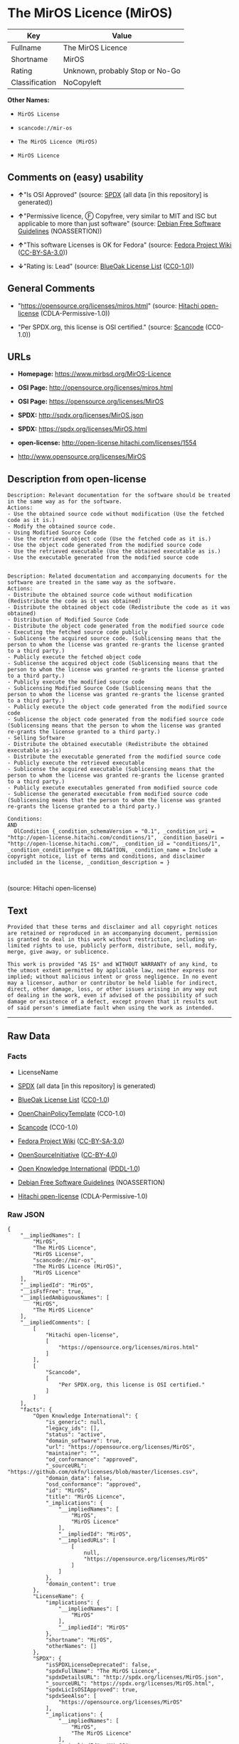 * The MirOS Licence (MirOS)

| Key              | Value                             |
|------------------+-----------------------------------|
| Fullname         | The MirOS Licence                 |
| Shortname        | MirOS                             |
| Rating           | Unknown, probably Stop or No-Go   |
| Classification   | NoCopyleft                        |

*Other Names:*

- =MirOS License=

- =scancode://mir-os=

- =The MirOS Licence (MirOS)=

- =MirOS Licence=

** Comments on (easy) usability

- *↑*"Is OSI Approved" (source:
  [[https://spdx.org/licenses/MirOS.html][SPDX]] (all data [in this
  repository] is generated))

- *↑*"Permissive licence, Ⓕ Copyfree, very similar to MIT and ISC but
  applicable to more than just software" (source:
  [[https://wiki.debian.org/DFSGLicenses][Debian Free Software
  Guidelines]] (NOASSERTION))

- *↑*"This software Licenses is OK for Fedora" (source:
  [[https://fedoraproject.org/wiki/Licensing:Main?rd=Licensing][Fedora
  Project Wiki]]
  ([[https://creativecommons.org/licenses/by-sa/3.0/legalcode][CC-BY-SA-3.0]]))

- *↓*"Rating is: Lead" (source:
  [[https://blueoakcouncil.org/list][BlueOak License List]]
  ([[https://raw.githubusercontent.com/blueoakcouncil/blue-oak-list-npm-package/master/LICENSE][CC0-1.0]]))

** General Comments

- "https://opensource.org/licenses/miros.html" (source:
  [[https://github.com/Hitachi/open-license][Hitachi open-license]]
  (CDLA-Permissive-1.0))

- "Per SPDX.org, this license is OSI certified." (source:
  [[https://github.com/nexB/scancode-toolkit/blob/develop/src/licensedcode/data/licenses/mir-os.yml][Scancode]]
  (CC0-1.0))

** URLs

- *Homepage:* https://www.mirbsd.org/MirOS-Licence

- *OSI Page:* http://opensource.org/licenses/miros.html

- *OSI Page:* https://opensource.org/licenses/MirOS

- *SPDX:* http://spdx.org/licenses/MirOS.json

- *SPDX:* https://spdx.org/licenses/MirOS.html

- *open-license:* http://open-license.hitachi.com/licenses/1554

- http://www.opensource.org/licenses/MirOS

** Description from open-license

#+BEGIN_EXAMPLE
  Description: Relevant documentation for the software should be treated in the same way as for the software.
  Actions:
  - Use the obtained source code without modification (Use the fetched code as it is.)
  - Modify the obtained source code.
  - Using Modified Source Code
  - Use the retrieved object code (Use the fetched code as it is.)
  - Use the object code generated from the modified source code
  - Use the retrieved executable (Use the obtained executable as is.)
  - Use the executable generated from the modified source code

#+END_EXAMPLE

#+BEGIN_EXAMPLE
  Description: Related documentation and accompanying documents for the software are treated in the same way as the software.
  Actions:
  - Distribute the obtained source code without modification (Redistribute the code as it was obtained)
  - Distribute the obtained object code (Redistribute the code as it was obtained)
  - Distribution of Modified Source Code
  - Distribute the object code generated from the modified source code
  - Executing the fetched source code publicly
  - Sublicense the acquired source code. (Sublicensing means that the person to whom the license was granted re-grants the license granted to a third party.)
  - Publicly execute the fetched object code
  - Sublicense the acquired object code (Sublicensing means that the person to whom the license was granted re-grants the license granted to a third party.)
  - Publicly execute the modified source code
  - Sublicensing Modified Source Code (Sublicensing means that the person to whom the license was granted re-grants the license granted to a third party.)
  - Publicly execute the object code generated from the modified source code
  - Sublicense the object code generated from the modified source code (Sublicensing means that the person to whom the license was granted re-grants the license granted to a third party.)
  - Selling Software
  - Distribute the obtained executable (Redistribute the obtained executable as-is)
  - Distribute the executable generated from the modified source code
  - Publicly execute the retrieved executable
  - Sublicense the acquired executable (Sublicensing means that the person to whom the license was granted re-grants the license granted to a third party.)
  - Publicly execute executables generated from modified source code
  - Sublicense the generated executable from modified source code (Sublicensing means that the person to whom the license was granted re-grants the license granted to a third party.)

  Conditions:
  AND
    OlCondition {_condition_schemaVersion = "0.1", _condition_uri = "http://open-license.hitachi.com/conditions/1", _condition_baseUri = "http://open-license.hitachi.com/", _condition_id = "conditions/1", _condition_conditionType = OBLIGATION, _condition_name = Include a copyright notice, list of terms and conditions, and disclaimer included in the license, _condition_description = }


#+END_EXAMPLE

(source: Hitachi open-license)

** Text

#+BEGIN_EXAMPLE
  Provided that these terms and disclaimer and all copyright notices
  are retained or reproduced in an accompanying document, permission
  is granted to deal in this work without restriction, including un‐
  limited rights to use, publicly perform, distribute, sell, modify,
  merge, give away, or sublicence.

  This work is provided "AS IS" and WITHOUT WARRANTY of any kind, to
  the utmost extent permitted by applicable law, neither express nor
  implied; without malicious intent or gross negligence. In no event
  may a licensor, author or contributor be held liable for indirect,
  direct, other damage, loss, or other issues arising in any way out
  of dealing in the work, even if advised of the possibility of such
  damage or existence of a defect, except proven that it results out
  of said person's immediate fault when using the work as intended.
#+END_EXAMPLE

--------------

** Raw Data

*** Facts

- LicenseName

- [[https://spdx.org/licenses/MirOS.html][SPDX]] (all data [in this
  repository] is generated)

- [[https://blueoakcouncil.org/list][BlueOak License List]]
  ([[https://raw.githubusercontent.com/blueoakcouncil/blue-oak-list-npm-package/master/LICENSE][CC0-1.0]])

- [[https://github.com/OpenChain-Project/curriculum/raw/ddf1e879341adbd9b297cd67c5d5c16b2076540b/policy-template/Open%20Source%20Policy%20Template%20for%20OpenChain%20Specification%201.2.ods][OpenChainPolicyTemplate]]
  (CC0-1.0)

- [[https://github.com/nexB/scancode-toolkit/blob/develop/src/licensedcode/data/licenses/mir-os.yml][Scancode]]
  (CC0-1.0)

- [[https://fedoraproject.org/wiki/Licensing:Main?rd=Licensing][Fedora
  Project Wiki]]
  ([[https://creativecommons.org/licenses/by-sa/3.0/legalcode][CC-BY-SA-3.0]])

- [[https://opensource.org/licenses/][OpenSourceInitiative]]
  ([[https://creativecommons.org/licenses/by/4.0/legalcode][CC-BY-4.0]])

- [[https://github.com/okfn/licenses/blob/master/licenses.csv][Open
  Knowledge International]]
  ([[https://opendatacommons.org/licenses/pddl/1-0/][PDDL-1.0]])

- [[https://wiki.debian.org/DFSGLicenses][Debian Free Software
  Guidelines]] (NOASSERTION)

- [[https://github.com/Hitachi/open-license][Hitachi open-license]]
  (CDLA-Permissive-1.0)

*** Raw JSON

#+BEGIN_EXAMPLE
  {
      "__impliedNames": [
          "MirOS",
          "The MirOS Licence",
          "MirOS License",
          "scancode://mir-os",
          "The MirOS Licence (MirOS)",
          "MirOS Licence"
      ],
      "__impliedId": "MirOS",
      "__isFsfFree": true,
      "__impliedAmbiguousNames": [
          "MirOS",
          "The MirOS Licence"
      ],
      "__impliedComments": [
          [
              "Hitachi open-license",
              [
                  "https://opensource.org/licenses/miros.html"
              ]
          ],
          [
              "Scancode",
              [
                  "Per SPDX.org, this license is OSI certified."
              ]
          ]
      ],
      "facts": {
          "Open Knowledge International": {
              "is_generic": null,
              "legacy_ids": [],
              "status": "active",
              "domain_software": true,
              "url": "https://opensource.org/licenses/MirOS",
              "maintainer": "",
              "od_conformance": "approved",
              "_sourceURL": "https://github.com/okfn/licenses/blob/master/licenses.csv",
              "domain_data": false,
              "osd_conformance": "approved",
              "id": "MirOS",
              "title": "MirOS Licence",
              "_implications": {
                  "__impliedNames": [
                      "MirOS",
                      "MirOS Licence"
                  ],
                  "__impliedId": "MirOS",
                  "__impliedURLs": [
                      [
                          null,
                          "https://opensource.org/licenses/MirOS"
                      ]
                  ]
              },
              "domain_content": true
          },
          "LicenseName": {
              "implications": {
                  "__impliedNames": [
                      "MirOS"
                  ],
                  "__impliedId": "MirOS"
              },
              "shortname": "MirOS",
              "otherNames": []
          },
          "SPDX": {
              "isSPDXLicenseDeprecated": false,
              "spdxFullName": "The MirOS Licence",
              "spdxDetailsURL": "http://spdx.org/licenses/MirOS.json",
              "_sourceURL": "https://spdx.org/licenses/MirOS.html",
              "spdxLicIsOSIApproved": true,
              "spdxSeeAlso": [
                  "https://opensource.org/licenses/MirOS"
              ],
              "_implications": {
                  "__impliedNames": [
                      "MirOS",
                      "The MirOS Licence"
                  ],
                  "__impliedId": "MirOS",
                  "__impliedJudgement": [
                      [
                          "SPDX",
                          {
                              "tag": "PositiveJudgement",
                              "contents": "Is OSI Approved"
                          }
                      ]
                  ],
                  "__isOsiApproved": true,
                  "__impliedURLs": [
                      [
                          "SPDX",
                          "http://spdx.org/licenses/MirOS.json"
                      ],
                      [
                          null,
                          "https://opensource.org/licenses/MirOS"
                      ]
                  ]
              },
              "spdxLicenseId": "MirOS"
          },
          "Fedora Project Wiki": {
              "GPLv2 Compat?": "Yes",
              "rating": "Good",
              "Upstream URL": "http://mirbsd.de/MirOS-Licence",
              "GPLv3 Compat?": "Yes",
              "Short Name": "MirOS",
              "licenseType": "license",
              "_sourceURL": "https://fedoraproject.org/wiki/Licensing:Main?rd=Licensing",
              "Full Name": "MirOS License",
              "FSF Free?": "Yes",
              "_implications": {
                  "__impliedNames": [
                      "MirOS License"
                  ],
                  "__isFsfFree": true,
                  "__impliedAmbiguousNames": [
                      "MirOS"
                  ],
                  "__impliedJudgement": [
                      [
                          "Fedora Project Wiki",
                          {
                              "tag": "PositiveJudgement",
                              "contents": "This software Licenses is OK for Fedora"
                          }
                      ]
                  ]
              }
          },
          "Scancode": {
              "otherUrls": [
                  "http://www.opensource.org/licenses/MirOS",
                  "https://opensource.org/licenses/MirOS"
              ],
              "homepageUrl": "https://www.mirbsd.org/MirOS-Licence",
              "shortName": "MirOS License",
              "textUrls": null,
              "text": "Provided that these terms and disclaimer and all copyright notices\nare retained or reproduced in an accompanying document, permission\nis granted to deal in this work without restriction, including unÃ¢ÂÂ\nlimited rights to use, publicly perform, distribute, sell, modify,\nmerge, give away, or sublicence.\n\nThis work is provided \"AS IS\" and WITHOUT WARRANTY of any kind, to\nthe utmost extent permitted by applicable law, neither express nor\nimplied; without malicious intent or gross negligence. In no event\nmay a licensor, author or contributor be held liable for indirect,\ndirect, other damage, loss, or other issues arising in any way out\nof dealing in the work, even if advised of the possibility of such\ndamage or existence of a defect, except proven that it results out\nof said person's immediate fault when using the work as intended.\n",
              "category": "Permissive",
              "osiUrl": "http://opensource.org/licenses/miros.html",
              "owner": "MirOS Project",
              "_sourceURL": "https://github.com/nexB/scancode-toolkit/blob/develop/src/licensedcode/data/licenses/mir-os.yml",
              "key": "mir-os",
              "name": "MirOS License",
              "spdxId": "MirOS",
              "notes": "Per SPDX.org, this license is OSI certified.",
              "_implications": {
                  "__impliedNames": [
                      "scancode://mir-os",
                      "MirOS License",
                      "MirOS"
                  ],
                  "__impliedId": "MirOS",
                  "__impliedComments": [
                      [
                          "Scancode",
                          [
                              "Per SPDX.org, this license is OSI certified."
                          ]
                      ]
                  ],
                  "__impliedCopyleft": [
                      [
                          "Scancode",
                          "NoCopyleft"
                      ]
                  ],
                  "__calculatedCopyleft": "NoCopyleft",
                  "__impliedText": "Provided that these terms and disclaimer and all copyright notices\nare retained or reproduced in an accompanying document, permission\nis granted to deal in this work without restriction, including unâ\nlimited rights to use, publicly perform, distribute, sell, modify,\nmerge, give away, or sublicence.\n\nThis work is provided \"AS IS\" and WITHOUT WARRANTY of any kind, to\nthe utmost extent permitted by applicable law, neither express nor\nimplied; without malicious intent or gross negligence. In no event\nmay a licensor, author or contributor be held liable for indirect,\ndirect, other damage, loss, or other issues arising in any way out\nof dealing in the work, even if advised of the possibility of such\ndamage or existence of a defect, except proven that it results out\nof said person's immediate fault when using the work as intended.\n",
                  "__impliedURLs": [
                      [
                          "Homepage",
                          "https://www.mirbsd.org/MirOS-Licence"
                      ],
                      [
                          "OSI Page",
                          "http://opensource.org/licenses/miros.html"
                      ],
                      [
                          null,
                          "http://www.opensource.org/licenses/MirOS"
                      ],
                      [
                          null,
                          "https://opensource.org/licenses/MirOS"
                      ]
                  ]
              }
          },
          "OpenChainPolicyTemplate": {
              "isSaaSDeemed": "no",
              "licenseType": "permissive",
              "freedomOrDeath": "no",
              "typeCopyleft": "no",
              "_sourceURL": "https://github.com/OpenChain-Project/curriculum/raw/ddf1e879341adbd9b297cd67c5d5c16b2076540b/policy-template/Open%20Source%20Policy%20Template%20for%20OpenChain%20Specification%201.2.ods",
              "name": "MirOS Licence",
              "commercialUse": true,
              "spdxId": "MirOS",
              "_implications": {
                  "__impliedNames": [
                      "MirOS"
                  ]
              }
          },
          "Debian Free Software Guidelines": {
              "LicenseName": "The MirOS Licence",
              "State": "DFSGCompatible",
              "_sourceURL": "https://wiki.debian.org/DFSGLicenses",
              "_implications": {
                  "__impliedNames": [
                      "MirOS"
                  ],
                  "__impliedAmbiguousNames": [
                      "The MirOS Licence"
                  ],
                  "__impliedJudgement": [
                      [
                          "Debian Free Software Guidelines",
                          {
                              "tag": "PositiveJudgement",
                              "contents": "Permissive licence, â» Copyfree, very similar to MIT and ISC but applicable to more than just software"
                          }
                      ]
                  ]
              },
              "Comment": "Permissive licence, â» Copyfree, very similar to MIT and ISC but applicable to more than just software",
              "LicenseId": "MirOS"
          },
          "Hitachi open-license": {
              "summary": "https://opensource.org/licenses/miros.html",
              "notices": [
                  {
                      "content": "such software is provided \"as-is\" and, except in the case of bad faith or gross negligence, without warranty of any kind, either express or implied, to the extent permitted by applicable law.",
                      "description": "There is no guarantee."
                  },
                  {
                      "content": "neither the licensor, the author, nor the contributor shall be liable for any damages, losses, or other problems, including indirect or direct damages, arising out of the use of such software, even if they have been advised of the possibility of such damages or of the existence of a defect. You may not use the Software for any purpose other than that for which it was intended. You may not use the Software for any purpose other than the intended use of the Software, unless such use is caused by direct negligence of the Licensor, the Author, or the Contributor."
                  }
              ],
              "_sourceURL": "http://open-license.hitachi.com/licenses/1554",
              "content": "/*-\r\n* Copyright Â© year, year, year, â¦\r\n* First M. Last <user@host.domain>\r\n*\r\n* Provided that these terms and disclaimer and all copyright notices\r\n* are retained or reproduced in an accompanying document, permission\r\n* is granted to deal in this work without restriction, including unâ\r\n* limited rights to use, publicly perform, distribute, sell, modify,\r\n* merge, give away, or sublicence.\r\n*\r\n* This work is provided \"AS IS\" and WITHOUT WARRANTY of any kind, to\r\n* the utmost extent permitted by applicable law, neither express nor\r\n* implied; without malicious intent or gross negligence. In no event\r\n* may a licensor, author or contributor be held liable for indirect,\r\n* direct, other damage, loss, or other issues arising in any way out\r\n* of dealing in the work, even if advised of the possibility of such\r\n* damage or existence of a defect, except proven that it results out\r\n* of said person's immediate fault when using the work as intended.\r\n*/\r\n\r\nI_N_S_T_R_U_C_T_I_O_N_S_:_\r\nTo apply the template(Â¹) specify the years of copyright (separated by\r\ncomma, not as a range), the legal names of the copyright holders, and\r\nthe real names of the authors if different. Avoid adding text.\r\n\r\nR_A_T_I_O_N_A_L_E_:_\r\nThis licence is apt for any kind of work (such as source code, fonts,\r\ndocumentation, graphics, sound etc.) and the preferred terms for work\r\nadded to MirBSD. It has been drafted as universally usable equivalent\r\nof the \"historic permission notice\"â½Â²â¾ adapted to Europen law because\r\nin some (droit d'auteur) countries authors cannot disclaim all liabiâ\r\nlities. Compliance to DFSGâ½Â³â¾ 1.1 is ensured, and GPLv2 compatibility\r\nis asserted unless advertising clauses are used. The MirOS Licence is\r\ncertified to conform to OKDâ½â´â¾ 1.0 and OSDâ½âµâ¾ 1.9, and qualifies as a\r\nFree Softwareâ½â¶â¾ and also Free Documentationâ½â·â¾ licence and is incluâ\r\nded in some relevant listsâ½â¸â¾â½â¹â¾â½Â¹â°â¾.\r\n\r\nWe believe you are not liable for work inserted which is intellectual\r\nproperty of third parties, if you were not aware of the fact, act apâ\r\npropriately as soon as you become aware of that problem, seek an amiâ\r\ncable solution for all parties, and never knowingly distribute a work\r\nwithout being authorised to do so by its licensors.\r\n\r\nR_E_F_E_R_E_N_C_E_S_:_\r\nâ  also at http://mirbsd.de/MirOS-Licence\r\nâ¡ http://www.opensource.org/licenses/historical.php\r\nâ¢ http://www.debian.org/social_contract#guidelines\r\nâ£ http://www.opendefinition.org/1.0\r\nâ¤ http://www.opensource.org/docs/osd\r\nâ¥ http://www.gnu.org/philosophy/free-sw.html\r\nâ¦ http://www.gnu.org/philosophy/free-doc.html\r\nâ§ http://www.ifross.de/ifross_html/lizenzcenter.html\r\nâ¨ http://www.opendefinition.org/licenses\r\nâ© http://opensource.org/licenses/miros.html",
              "name": "MirOS License",
              "permissions": [
                  {
                      "actions": [
                          {
                              "name": "Use the obtained source code without modification",
                              "description": "Use the fetched code as it is."
                          },
                          {
                              "name": "Modify the obtained source code."
                          },
                          {
                              "name": "Using Modified Source Code"
                          },
                          {
                              "name": "Use the retrieved object code",
                              "description": "Use the fetched code as it is."
                          },
                          {
                              "name": "Use the object code generated from the modified source code"
                          },
                          {
                              "name": "Use the retrieved executable",
                              "description": "Use the obtained executable as is."
                          },
                          {
                              "name": "Use the executable generated from the modified source code"
                          }
                      ],
                      "_str": "Description: Relevant documentation for the software should be treated in the same way as for the software.\nActions:\n- Use the obtained source code without modification (Use the fetched code as it is.)\n- Modify the obtained source code.\n- Using Modified Source Code\n- Use the retrieved object code (Use the fetched code as it is.)\n- Use the object code generated from the modified source code\n- Use the retrieved executable (Use the obtained executable as is.)\n- Use the executable generated from the modified source code\n\n",
                      "conditions": null,
                      "description": "Relevant documentation for the software should be treated in the same way as for the software."
                  },
                  {
                      "actions": [
                          {
                              "name": "Distribute the obtained source code without modification",
                              "description": "Redistribute the code as it was obtained"
                          },
                          {
                              "name": "Distribute the obtained object code",
                              "description": "Redistribute the code as it was obtained"
                          },
                          {
                              "name": "Distribution of Modified Source Code"
                          },
                          {
                              "name": "Distribute the object code generated from the modified source code"
                          },
                          {
                              "name": "Executing the fetched source code publicly"
                          },
                          {
                              "name": "Sublicense the acquired source code.",
                              "description": "Sublicensing means that the person to whom the license was granted re-grants the license granted to a third party."
                          },
                          {
                              "name": "Publicly execute the fetched object code"
                          },
                          {
                              "name": "Sublicense the acquired object code",
                              "description": "Sublicensing means that the person to whom the license was granted re-grants the license granted to a third party."
                          },
                          {
                              "name": "Publicly execute the modified source code"
                          },
                          {
                              "name": "Sublicensing Modified Source Code",
                              "description": "Sublicensing means that the person to whom the license was granted re-grants the license granted to a third party."
                          },
                          {
                              "name": "Publicly execute the object code generated from the modified source code"
                          },
                          {
                              "name": "Sublicense the object code generated from the modified source code",
                              "description": "Sublicensing means that the person to whom the license was granted re-grants the license granted to a third party."
                          },
                          {
                              "name": "Selling Software"
                          },
                          {
                              "name": "Distribute the obtained executable",
                              "description": "Redistribute the obtained executable as-is"
                          },
                          {
                              "name": "Distribute the executable generated from the modified source code"
                          },
                          {
                              "name": "Publicly execute the retrieved executable"
                          },
                          {
                              "name": "Sublicense the acquired executable",
                              "description": "Sublicensing means that the person to whom the license was granted re-grants the license granted to a third party."
                          },
                          {
                              "name": "Publicly execute executables generated from modified source code"
                          },
                          {
                              "name": "Sublicense the generated executable from modified source code",
                              "description": "Sublicensing means that the person to whom the license was granted re-grants the license granted to a third party."
                          }
                      ],
                      "_str": "Description: Related documentation and accompanying documents for the software are treated in the same way as the software.\nActions:\n- Distribute the obtained source code without modification (Redistribute the code as it was obtained)\n- Distribute the obtained object code (Redistribute the code as it was obtained)\n- Distribution of Modified Source Code\n- Distribute the object code generated from the modified source code\n- Executing the fetched source code publicly\n- Sublicense the acquired source code. (Sublicensing means that the person to whom the license was granted re-grants the license granted to a third party.)\n- Publicly execute the fetched object code\n- Sublicense the acquired object code (Sublicensing means that the person to whom the license was granted re-grants the license granted to a third party.)\n- Publicly execute the modified source code\n- Sublicensing Modified Source Code (Sublicensing means that the person to whom the license was granted re-grants the license granted to a third party.)\n- Publicly execute the object code generated from the modified source code\n- Sublicense the object code generated from the modified source code (Sublicensing means that the person to whom the license was granted re-grants the license granted to a third party.)\n- Selling Software\n- Distribute the obtained executable (Redistribute the obtained executable as-is)\n- Distribute the executable generated from the modified source code\n- Publicly execute the retrieved executable\n- Sublicense the acquired executable (Sublicensing means that the person to whom the license was granted re-grants the license granted to a third party.)\n- Publicly execute executables generated from modified source code\n- Sublicense the generated executable from modified source code (Sublicensing means that the person to whom the license was granted re-grants the license granted to a third party.)\n\nConditions:\nAND\n  OlCondition {_condition_schemaVersion = \"0.1\", _condition_uri = \"http://open-license.hitachi.com/conditions/1\", _condition_baseUri = \"http://open-license.hitachi.com/\", _condition_id = \"conditions/1\", _condition_conditionType = OBLIGATION, _condition_name = Include a copyright notice, list of terms and conditions, and disclaimer included in the license, _condition_description = }\n\n\n",
                      "conditions": {
                          "AND": [
                              {
                                  "name": "Include a copyright notice, list of terms and conditions, and disclaimer included in the license",
                                  "type": "OBLIGATION"
                              }
                          ]
                      },
                      "description": "Related documentation and accompanying documents for the software are treated in the same way as the software."
                  }
              ],
              "_implications": {
                  "__impliedNames": [
                      "MirOS License"
                  ],
                  "__impliedComments": [
                      [
                          "Hitachi open-license",
                          [
                              "https://opensource.org/licenses/miros.html"
                          ]
                      ]
                  ],
                  "__impliedText": "/*-\r\n* Copyright Â© year, year, year, â¦\r\n* First M. Last <user@host.domain>\r\n*\r\n* Provided that these terms and disclaimer and all copyright notices\r\n* are retained or reproduced in an accompanying document, permission\r\n* is granted to deal in this work without restriction, including unâ\r\n* limited rights to use, publicly perform, distribute, sell, modify,\r\n* merge, give away, or sublicence.\r\n*\r\n* This work is provided \"AS IS\" and WITHOUT WARRANTY of any kind, to\r\n* the utmost extent permitted by applicable law, neither express nor\r\n* implied; without malicious intent or gross negligence. In no event\r\n* may a licensor, author or contributor be held liable for indirect,\r\n* direct, other damage, loss, or other issues arising in any way out\r\n* of dealing in the work, even if advised of the possibility of such\r\n* damage or existence of a defect, except proven that it results out\r\n* of said person's immediate fault when using the work as intended.\r\n*/\r\n\r\nI_N_S_T_R_U_C_T_I_O_N_S_:_\r\nTo apply the template(Â¹) specify the years of copyright (separated by\r\ncomma, not as a range), the legal names of the copyright holders, and\r\nthe real names of the authors if different. Avoid adding text.\r\n\r\nR_A_T_I_O_N_A_L_E_:_\r\nThis licence is apt for any kind of work (such as source code, fonts,\r\ndocumentation, graphics, sound etc.) and the preferred terms for work\r\nadded to MirBSD. It has been drafted as universally usable equivalent\r\nof the \"historic permission notice\"â½Â²â¾ adapted to Europen law because\r\nin some (droit d'auteur) countries authors cannot disclaim all liabiâ\r\nlities. Compliance to DFSGâ½Â³â¾ 1.1 is ensured, and GPLv2 compatibility\r\nis asserted unless advertising clauses are used. The MirOS Licence is\r\ncertified to conform to OKDâ½â´â¾ 1.0 and OSDâ½âµâ¾ 1.9, and qualifies as a\r\nFree Softwareâ½â¶â¾ and also Free Documentationâ½â·â¾ licence and is incluâ\r\nded in some relevant listsâ½â¸â¾â½â¹â¾â½Â¹â°â¾.\r\n\r\nWe believe you are not liable for work inserted which is intellectual\r\nproperty of third parties, if you were not aware of the fact, act apâ\r\npropriately as soon as you become aware of that problem, seek an amiâ\r\ncable solution for all parties, and never knowingly distribute a work\r\nwithout being authorised to do so by its licensors.\r\n\r\nR_E_F_E_R_E_N_C_E_S_:_\r\nâ  also at http://mirbsd.de/MirOS-Licence\r\nâ¡ http://www.opensource.org/licenses/historical.php\r\nâ¢ http://www.debian.org/social_contract#guidelines\r\nâ£ http://www.opendefinition.org/1.0\r\nâ¤ http://www.opensource.org/docs/osd\r\nâ¥ http://www.gnu.org/philosophy/free-sw.html\r\nâ¦ http://www.gnu.org/philosophy/free-doc.html\r\nâ§ http://www.ifross.de/ifross_html/lizenzcenter.html\r\nâ¨ http://www.opendefinition.org/licenses\r\nâ© http://opensource.org/licenses/miros.html",
                  "__impliedURLs": [
                      [
                          "open-license",
                          "http://open-license.hitachi.com/licenses/1554"
                      ]
                  ]
              }
          },
          "BlueOak License List": {
              "BlueOakRating": "Lead",
              "url": "https://spdx.org/licenses/MirOS.html",
              "isPermissive": true,
              "_sourceURL": "https://blueoakcouncil.org/list",
              "name": "MirOS License",
              "id": "MirOS",
              "_implications": {
                  "__impliedNames": [
                      "MirOS",
                      "MirOS License"
                  ],
                  "__impliedJudgement": [
                      [
                          "BlueOak License List",
                          {
                              "tag": "NegativeJudgement",
                              "contents": "Rating is: Lead"
                          }
                      ]
                  ],
                  "__impliedCopyleft": [
                      [
                          "BlueOak License List",
                          "NoCopyleft"
                      ]
                  ],
                  "__calculatedCopyleft": "NoCopyleft",
                  "__impliedURLs": [
                      [
                          "SPDX",
                          "https://spdx.org/licenses/MirOS.html"
                      ]
                  ]
              }
          },
          "OpenSourceInitiative": {
              "text": [
                  {
                      "url": "https://opensource.org/licenses/MirOS",
                      "title": "HTML",
                      "media_type": "text/html"
                  }
              ],
              "identifiers": [
                  {
                      "identifier": "MirOS",
                      "scheme": "SPDX"
                  }
              ],
              "superseded_by": null,
              "_sourceURL": "https://opensource.org/licenses/",
              "name": "The MirOS Licence (MirOS)",
              "other_names": [],
              "keywords": [
                  "osi-approved"
              ],
              "id": "MirOS",
              "links": [
                  {
                      "note": "OSI Page",
                      "url": "https://opensource.org/licenses/MirOS"
                  }
              ],
              "_implications": {
                  "__impliedNames": [
                      "MirOS",
                      "The MirOS Licence (MirOS)",
                      "MirOS"
                  ],
                  "__impliedURLs": [
                      [
                          "OSI Page",
                          "https://opensource.org/licenses/MirOS"
                      ]
                  ]
              }
          }
      },
      "__impliedJudgement": [
          [
              "BlueOak License List",
              {
                  "tag": "NegativeJudgement",
                  "contents": "Rating is: Lead"
              }
          ],
          [
              "Debian Free Software Guidelines",
              {
                  "tag": "PositiveJudgement",
                  "contents": "Permissive licence, â» Copyfree, very similar to MIT and ISC but applicable to more than just software"
              }
          ],
          [
              "Fedora Project Wiki",
              {
                  "tag": "PositiveJudgement",
                  "contents": "This software Licenses is OK for Fedora"
              }
          ],
          [
              "SPDX",
              {
                  "tag": "PositiveJudgement",
                  "contents": "Is OSI Approved"
              }
          ]
      ],
      "__impliedCopyleft": [
          [
              "BlueOak License List",
              "NoCopyleft"
          ],
          [
              "Scancode",
              "NoCopyleft"
          ]
      ],
      "__calculatedCopyleft": "NoCopyleft",
      "__isOsiApproved": true,
      "__impliedText": "Provided that these terms and disclaimer and all copyright notices\nare retained or reproduced in an accompanying document, permission\nis granted to deal in this work without restriction, including unâ\nlimited rights to use, publicly perform, distribute, sell, modify,\nmerge, give away, or sublicence.\n\nThis work is provided \"AS IS\" and WITHOUT WARRANTY of any kind, to\nthe utmost extent permitted by applicable law, neither express nor\nimplied; without malicious intent or gross negligence. In no event\nmay a licensor, author or contributor be held liable for indirect,\ndirect, other damage, loss, or other issues arising in any way out\nof dealing in the work, even if advised of the possibility of such\ndamage or existence of a defect, except proven that it results out\nof said person's immediate fault when using the work as intended.\n",
      "__impliedURLs": [
          [
              "SPDX",
              "http://spdx.org/licenses/MirOS.json"
          ],
          [
              null,
              "https://opensource.org/licenses/MirOS"
          ],
          [
              "SPDX",
              "https://spdx.org/licenses/MirOS.html"
          ],
          [
              "Homepage",
              "https://www.mirbsd.org/MirOS-Licence"
          ],
          [
              "OSI Page",
              "http://opensource.org/licenses/miros.html"
          ],
          [
              null,
              "http://www.opensource.org/licenses/MirOS"
          ],
          [
              "OSI Page",
              "https://opensource.org/licenses/MirOS"
          ],
          [
              "open-license",
              "http://open-license.hitachi.com/licenses/1554"
          ]
      ]
  }
#+END_EXAMPLE

*** Dot Cluster Graph

[[../dot/MirOS.svg]]